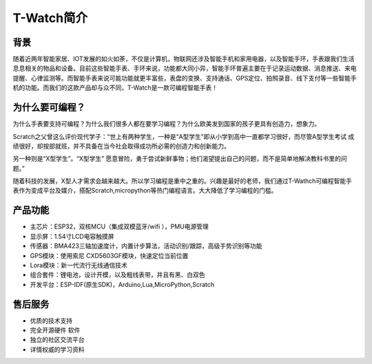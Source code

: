 **************
T-Watch简介
**************

.. image:: ../_static/image1.jpg

背景
********

随着近两年智能家居、IOT发展的如火如荼，不仅是计算机，物联网还涉及智能手机和家用电器，以及智能手环，手表跟我们生活息息相关的物品和设备。目前这些智能手表、手环来说，功能都大同小异，智能手环普遍主要在于记录运动数据、消息推送、来电提醒、心律监测等。而智能手表来说可能功能就更丰富些，表盘的变换、支持通话、GPS定位、拍照录音、线下支付等一些智能手机的功能。而我们的这款产品却与众不同，T-Watch是一款可编程智能手表！

为什么要可编程？
***********************

为什么手表要支持可编程？为什么我们很多人都在要学习编程？为什么欧美发到国家的孩子更具有创造力，想象力。


Scratch之父曾这么评价现代学子：“世上有两种学生，一种是“A型学生”即从小学到高中一直都学习很好，而尽管A型学生考试 成绩很好，却按部就班，并不具备在当今社会取得成功所必需的创造力和创新能力。

另一种则是“X型学生”。“X型学生” 愿意冒险，勇于尝试新鲜事物；他们渴望提出自己的问题，而不是简单地解决教科书里的问题。”


随着科技的发展，X型人才需求会越来越大。所以学习编程是重中之重的。兴趣是最好的老师，我们通过T-Wathch可编程智能手表作为变成平台及媒介，搭配Scratch,micropython等热门编程语言。大大降低了学习编程的门槛。

产品功能
**************

- 主芯片：ESP32，双核MCU（集成双模蓝牙/wifi ），PMU电源管理
- 显示屏：1.54寸LCD电容触摸屏
- 传感器：BMA423三轴加速度计，内置计步算法，活动识别/跟踪，高级手势识别等功能
- GPS模块：使用索尼 CXD5603GF模块，快速定位当前位置
- Lora模块：新一代流行无线通信技术
- 组合套件：锂电池，设计开模，以及粗线表带，并且有黑、白双色
- 开发平台：ESP-IDF(原生SDK)，Arduino,Lua,MicroPython,Scratch

售后服务
**************

- 优质的技术支持
- 完全开源硬件 软件
- 独立的社区交流平台
- 详情权威的学习资料
